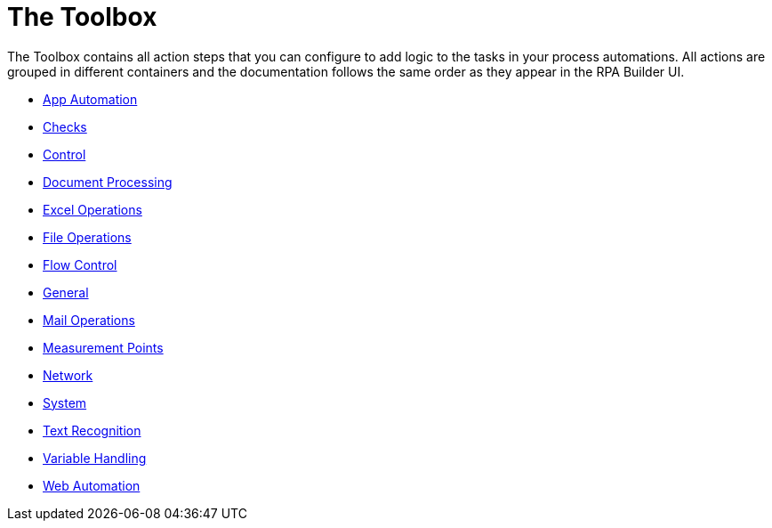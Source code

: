 = The Toolbox

The Toolbox contains all action steps that you can configure to add logic to the tasks in your process automations. All actions are grouped in different containers and the documentation follows the same order as they appear in the RPA Builder UI.

* xref:toolbox-app-automation.adoc[App Automation]
* xref:toolbox-checks.adoc[Checks]
* xref:toolbox-control.adoc[Control]
* xref:toolbox-aws-document-processing.adoc[Document Processing]
* xref:toolbox-excel-operations.adoc[Excel Operations]
* xref:toolbox-file-operations.adoc[File Operations]
* xref:toolbox-flow-control.adoc[Flow Control]
* xref:toolbox-general.adoc[General]
* xref:toolbox-mail-operations.adoc[Mail Operations]
* xref:toolbox-measurement-points.adoc[Measurement Points]
* xref:toolbox-network.adoc[Network]
* xref:toolbox-system.adoc[System]
* xref:toolbox-text-recognition.adoc[Text Recognition]
* xref:toolbox-variable-handling.adoc[Variable Handling]
* xref:toolbox-web-automation.adoc[Web Automation]

